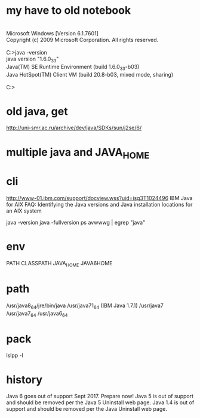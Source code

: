 * my have to old notebook

#+BEGIN_VERSE

Microsoft Windows [Version 6.1.7601]
Copyright (c) 2009 Microsoft Corporation. All rights reserved.

C:\Users\foo>java -version
java version "1.6.0_33"
Java(TM) SE Runtime Environment (build 1.6.0_33-b03)
Java HotSpot(TM) Client VM (build 20.8-b03, mixed mode, sharing)

C:\Users\foo>

#+END_VERSE

* old java, get

http://uni-smr.ac.ru/archive/dev/java/SDKs/sun/j2se/6/

* multiple java and JAVA_HOME
* cli

http://www-01.ibm.com/support/docview.wss?uid=isg3T1024496
IBM Java for AIX FAQ: Identifying the Java versions and Java installation locations for an AIX system

java -version
java -fullversion
ps avwwwg | egrep "java"

* env

PATH
CLASSPATH
JAVA_HOME
JAVA6HOME

* path

/usr/java8_64/jre/bin/java
/usr/java71_64 (IBM Java 1.7.1)
/usr/java7
/usr/java7_64
/usr/java6_64

* pack

lslpp -l

* history

Java 6 goes out of support Sept 2017. Prepare now!
Java 5 is out of support and should be removed per the Java 5 Uninstall web page.
Java 1.4 is out of support and should be removed per the Java Uninstall web page.
